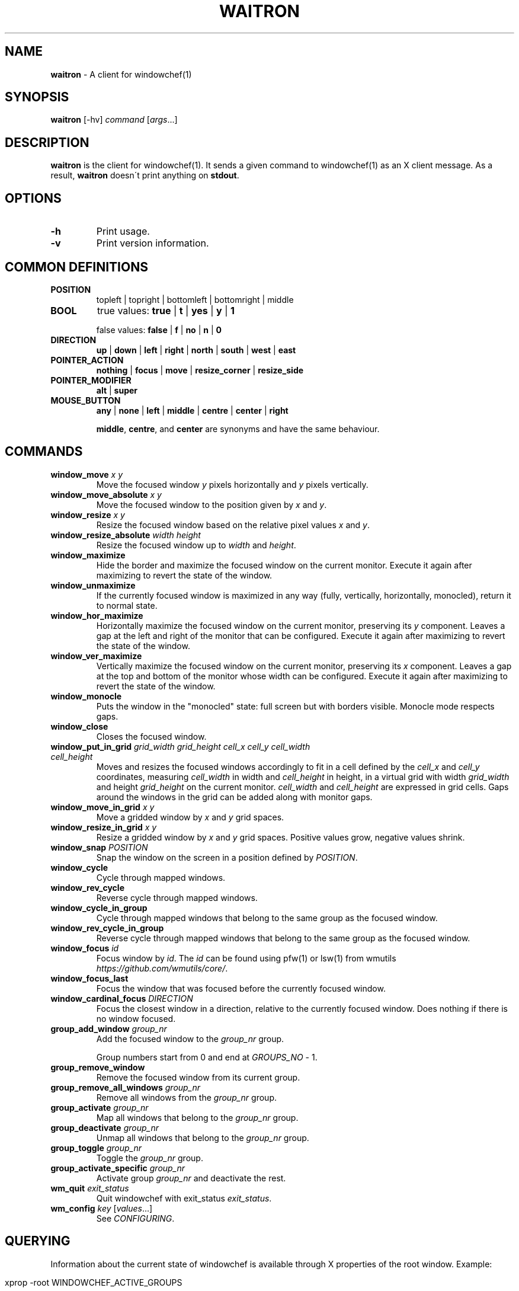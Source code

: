 .\" generated with Ronn/v0.7.3
.\" http://github.com/rtomayko/ronn/tree/0.7.3
.
.TH "WAITRON" "1" "April 2020" "Windowchef" "Windowchef Manual"
.
.SH "NAME"
\fBwaitron\fR \- A client for windowchef(1)
.
.SH "SYNOPSIS"
\fBwaitron\fR [\-hv] \fIcommand\fR [\fIargs\fR\.\.\.]
.
.SH "DESCRIPTION"
\fBwaitron\fR is the client for windowchef(1)\. It sends a given command to windowchef(1) as an X client message\. As a result, \fBwaitron\fR doesn\'t print anything on \fBstdout\fR\.
.
.SH "OPTIONS"
.
.TP
\fB\-h\fR
Print usage\.
.
.TP
\fB\-v\fR
Print version information\.
.
.SH "COMMON DEFINITIONS"
.
.TP
\fBPOSITION\fR
topleft | topright | bottomleft | bottomright | middle
.
.TP
\fBBOOL\fR
true values: \fBtrue\fR | \fBt\fR | \fByes\fR | \fBy\fR | \fB1\fR
.
.IP
false values: \fBfalse\fR | \fBf\fR | \fBno\fR | \fBn\fR | \fB0\fR
.
.TP
\fBDIRECTION\fR
\fBup\fR | \fBdown\fR | \fBleft\fR | \fBright\fR | \fBnorth\fR | \fBsouth\fR | \fBwest\fR | \fBeast\fR
.
.TP
\fBPOINTER_ACTION\fR
\fBnothing\fR | \fBfocus\fR | \fBmove\fR | \fBresize_corner\fR | \fBresize_side\fR
.
.TP
\fBPOINTER_MODIFIER\fR
\fBalt\fR | \fBsuper\fR
.
.TP
\fBMOUSE_BUTTON\fR
\fBany\fR | \fBnone\fR | \fBleft\fR | \fBmiddle\fR | \fBcentre\fR | \fBcenter\fR | \fBright\fR
.
.IP
\fBmiddle\fR, \fBcentre\fR, and \fBcenter\fR are synonyms and have the same behaviour\.
.
.SH "COMMANDS"
.
.TP
\fBwindow_move\fR \fIx\fR \fIy\fR
Move the focused window \fIy\fR pixels horizontally and \fIy\fR pixels vertically\.
.
.TP
\fBwindow_move_absolute\fR \fIx\fR \fIy\fR
Move the focused window to the position given by \fIx\fR and \fIy\fR\.
.
.TP
\fBwindow_resize\fR \fIx\fR \fIy\fR
Resize the focused window based on the relative pixel values \fIx\fR and \fIy\fR\.
.
.TP
\fBwindow_resize_absolute\fR \fIwidth\fR \fIheight\fR
Resize the focused window up to \fIwidth\fR and \fIheight\fR\.
.
.TP
\fBwindow_maximize\fR
Hide the border and maximize the focused window on the current monitor\. Execute it again after maximizing to revert the state of the window\.
.
.TP
\fBwindow_unmaximize\fR
If the currently focused window is maximized in any way (fully, vertically, horizontally, monocled), return it to normal state\.
.
.TP
\fBwindow_hor_maximize\fR
Horizontally maximize the focused window on the current monitor, preserving its \fIy\fR component\. Leaves a gap at the left and right of the monitor that can be configured\. Execute it again after maximizing to revert the state of the window\.
.
.TP
\fBwindow_ver_maximize\fR
Vertically maximize the focused window on the current monitor, preserving its \fIx\fR component\. Leaves a gap at the top and bottom of the monitor whose width can be configured\. Execute it again after maximizing to revert the state of the window\.
.
.TP
\fBwindow_monocle\fR
Puts the window in the "monocled" state: full screen but with borders visible\. Monocle mode respects gaps\.
.
.TP
\fBwindow_close\fR
Closes the focused window\.
.
.TP
\fBwindow_put_in_grid\fR \fIgrid_width\fR \fIgrid_height\fR \fIcell_x\fR \fIcell_y\fR \fIcell_width\fR \fIcell_height\fR
Moves and resizes the focused windows accordingly to fit in a cell defined by the \fIcell_x\fR and \fIcell_y\fR coordinates, measuring \fIcell_width\fR in width and \fIcell_height\fR in height, in a virtual grid with width \fIgrid_width\fR and height \fIgrid_height\fR on the current monitor\. \fIcell_width\fR and \fIcell_height\fR are expressed in grid cells\. Gaps around the windows in the grid can be added along with monitor gaps\.
.
.TP
\fBwindow_move_in_grid\fR \fIx\fR \fIy\fR
Move a gridded window by \fIx\fR and \fIy\fR grid spaces\.
.
.TP
\fBwindow_resize_in_grid\fR \fIx\fR \fIy\fR
Resize a gridded window by \fIx\fR and \fIy\fR grid spaces\. Positive values grow, negative values shrink\.
.
.TP
\fBwindow_snap\fR \fIPOSITION\fR
Snap the window on the screen in a position defined by \fIPOSITION\fR\.
.
.TP
\fBwindow_cycle\fR
Cycle through mapped windows\.
.
.TP
\fBwindow_rev_cycle\fR
Reverse cycle through mapped windows\.
.
.TP
\fBwindow_cycle_in_group\fR
Cycle through mapped windows that belong to the same group as the focused window\.
.
.TP
\fBwindow_rev_cycle_in_group\fR
Reverse cycle through mapped windows that belong to the same group as the focused window\.
.
.TP
\fBwindow_focus\fR \fIid\fR
Focus window by \fIid\fR\. The \fIid\fR can be found using pfw(1) or lsw(1) from wmutils \fIhttps://github\.com/wmutils/core/\fR\.
.
.TP
\fBwindow_focus_last\fR
Focus the window that was focused before the currently focused window\.
.
.TP
\fBwindow_cardinal_focus\fR \fIDIRECTION\fR
Focus the closest window in a direction, relative to the currently focused window\. Does nothing if there is no window focused\.
.
.TP
\fBgroup_add_window\fR \fIgroup_nr\fR
Add the focused window to the \fIgroup_nr\fR group\.
.
.IP
Group numbers start from 0 and end at \fIGROUPS_NO\fR \- 1\.
.
.TP
\fBgroup_remove_window\fR
Remove the focused window from its current group\.
.
.TP
\fBgroup_remove_all_windows\fR \fIgroup_nr\fR
Remove all windows from the \fIgroup_nr\fR group\.
.
.TP
\fBgroup_activate\fR \fIgroup_nr\fR
Map all windows that belong to the \fIgroup_nr\fR group\.
.
.TP
\fBgroup_deactivate\fR \fIgroup_nr\fR
Unmap all windows that belong to the \fIgroup_nr\fR group\.
.
.TP
\fBgroup_toggle\fR \fIgroup_nr\fR
Toggle the \fIgroup_nr\fR group\.
.
.TP
\fBgroup_activate_specific\fR \fIgroup_nr\fR
Activate group \fIgroup_nr\fR and deactivate the rest\.
.
.TP
\fBwm_quit\fR \fIexit_status\fR
Quit windowchef with exit_status \fIexit_status\fR\.
.
.TP
\fBwm_config\fR \fIkey\fR [\fIvalues\fR\.\.\.]
See \fICONFIGURING\fR\.
.
.SH "QUERYING"
Information about the current state of windowchef is available through X properties of the root window\. Example:
.
.IP "" 4
.
.nf

xprop \-root WINDOWCHEF_ACTIVE_GROUPS
.
.fi
.
.IP "" 0
.
.P
Information about the current state of each managed window is available through X properties of the window\. Example:
.
.IP "" 4
.
.nf

xprop \-id 0x02c00009 WINDOWCHEF_STATUS
.
.fi
.
.IP "" 0
.
.P
Here is a list of exposed properties:
.
.TP
\fBWINDOWCHEF_ACTIVE_GROUPS\fR
On the root window\. An integer list of currently active groups\.
.
.TP
\fBWINDOWCHEF_STATUS\fR
On each managed window\. Contains information about the window\. Notable properties: \fBgroup\fR is \-1 if the window is not in a group\. \fBstate\fR can have one of the following values: \fBnormal\fR, \fBmaxed\fR, \fBvmaxed\fR, \fBhmaxed\fR, \fBmonocled\fR\.
.
.SH "CONFIGURING"
Configuring is done using the \fBwm_config\fR command\. Possible configuration keys are:
.
.TP
\fBborder_width\fR \fIwidth\fR
Sets the border width to \fIwidth\fR pixels\.
.
.TP
\fBcolor_focused\fR, \fBcolor_unfocused\fR \fIcolor\fR
Sets the border color to \fIcolor\fR for the focused and unfocused state respectively\. \fIcolor\fR is a hexadecimal value that may or may not start with \fB0x\fR prefix\. Example: \fB0x1234ef\fR\.
.
.TP
\fBinternal_border_width\fR \fIwidth\fR
Make the first \fIwidth\fR pixels from the interior to the exterior of the border of another color, so you get two borders\. The width of the external border is \fBborder_width \- internal_border_width\fR\.
.
.TP
\fBinternal_color_focused\fR, \fBinternal_color_unfocused\fR \fIcolor\fR
Like \fBcolor_focused\fR and \fBcolor_unfocused\fR, but for the internal border\.
.
.TP
\fBgap_width\fR \fIPOSITION\fR \fIwidth\fR
Sets the window gap at \fIPOSITION\fR to \fIwidth\fR\. \fIPOSITION\fR can be equal to \fBall\fR to set all gaps to \fIPOSITION\fR\.
.
.TP
\fBgrid_gap_width\fR \fIwidth\fR
Sets the window gap value used in virtual grids to \fIwidth\fR\.
.
.TP
\fBcursor_position\fR \fIPOSITION\fR
Sets the position of the cursor when moving or resizing windows\.
.
.TP
\fBgroups_nr\fR \fInr\fR
Sets the number of groups to \fInr\fR\. If \fInr\fR is less than the current number of groups, window that belong to groups whose numbers are greater than \fInr\fR will be mapped to screen and assigned to the null group\.
.
.TP
\fBenable_resize_hints\fR \fIBOOL\fR
If true, \fBwindowchef\fR will respect window resize hints as defined by ICCCM\. Most terminal emulators should have this feature\.
.
.TP
\fBenable_sloppy_focus\fR \fIBOOL\fR
Enable sloppy focus\.
.
.TP
\fBsticky_windows\fR \fIBOOL\fR
If \fIsticky_windows\fR is true, new windows will be assigned to the last activated group automatically\. Recommended for people who like using workspaces over groups\.
.
.TP
\fBenable_borders\fR \fIBOOL\fR
If true, the border will be fully managed by the window manager\. Border colors will be set each time a window gets/loses focus\. Setting it to false lets the user manage the border of every window using external tools\. (example: \fBchwb2\fR from wmutils)\.
.
.TP
\fBenable_last_window_focusing\fR \fIBOOL\fR
If true, when the currently focused window is unmapped or closed, \fBwindowchef\fR will focus the previously focused window\. See the \fBwindow_focus_last\fR command\.
.
.TP
\fBapply_settings\fR \fIBOOL\fR
If true, some settings will be applied on all windows instead of newly created windows\. True by default\.
.
.TP
\fBreplay_click_on_focus\fR \fIBOOL\fR
If true, when clicking on an unfocused with the intent to focus it, windowchef will also send the click event to the target window\. If false, the window will receive the click event only if it\'s already focused\.
.
.TP
\fBpointer_actions\fR \fIPOINTER_ACTION\fR \fIPOINTER_ACTION\fR \fIPOINTER_ACTION\fR
Sets the action that should be done whenever the modifier key and the corresponding button are clicked at the same time on the window\. There are 3 actions for three mouse buttons: left, middle and right\.
.
.TP
\fBpointer_modifier\fR \fIPOINTER_MODIFIER\fR
Set the modifier for pointer actions\.
.
.TP
\fBclick_to_focus\fR \fIMOUSE_BUTTON\fR
Set the mouse button that focuses the hovered window when clicked\.
.
.SH "SEE ALSO"

.
.P
windowchef(1), sxhkd(1), wmutils(1), pfw(1), lsw(1), chwb2(1), lemonbar(1)
.
.SH "REPORTING BUGS"
\fBwindowchef\fR issue tracker: https://github\.com/tudurom/windowchef/issues
.
.SH "AUTHOR"
Tudor Roman \fB<tudurom at gmail dot com>\fR

